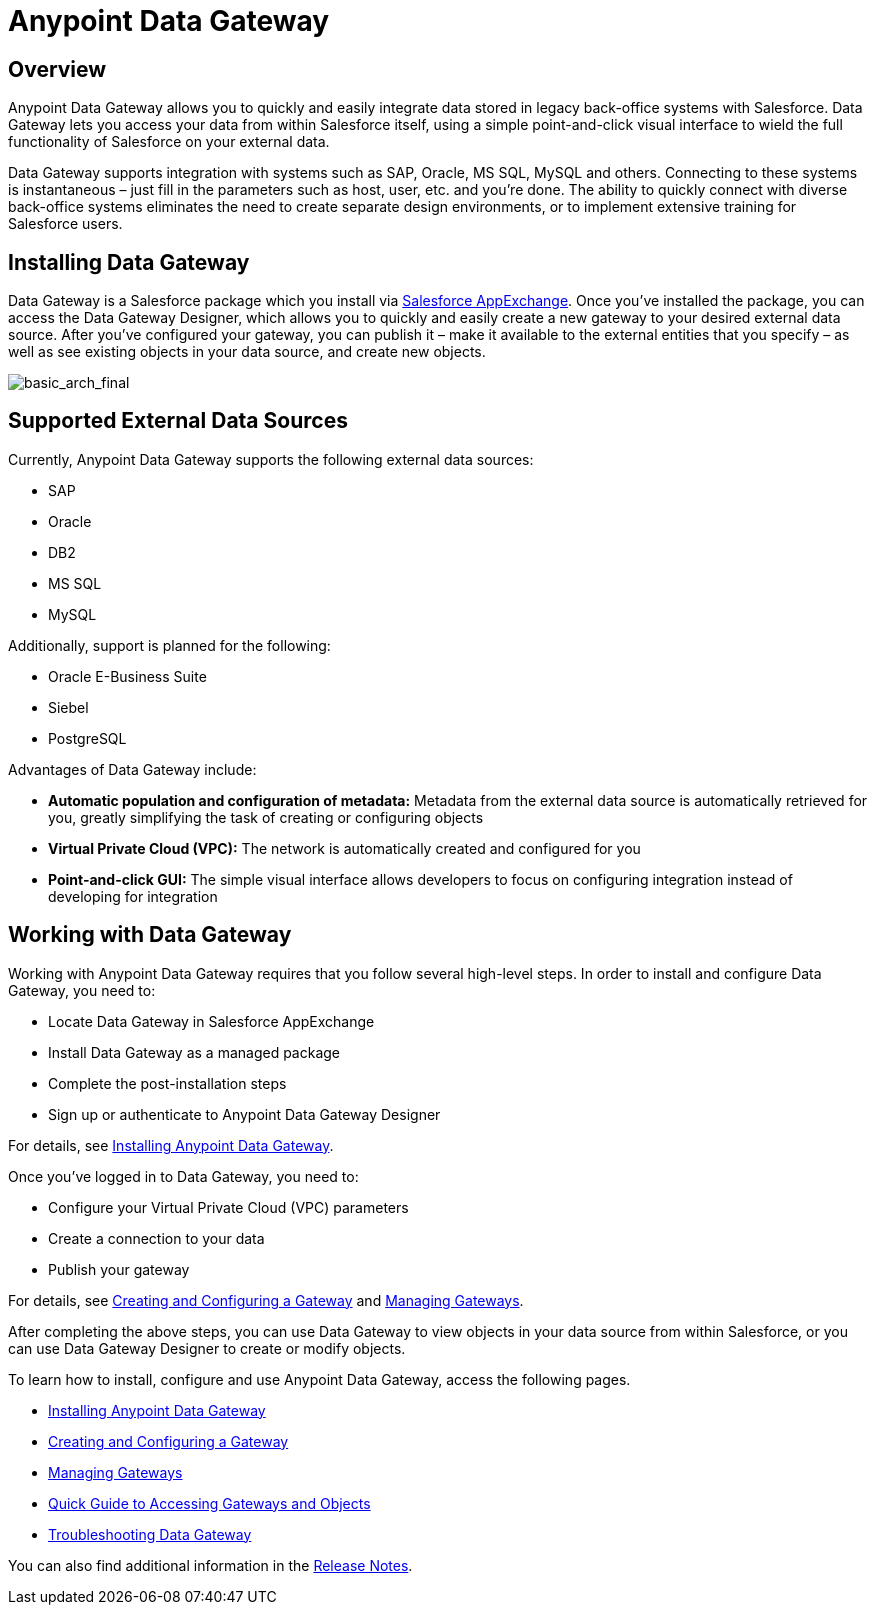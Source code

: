 = Anypoint Data Gateway
:keywords: data gateway, salesforce, sap, oracle

== Overview

Anypoint Data Gateway allows you to quickly and easily integrate data stored in legacy back-office systems with Salesforce. Data Gateway lets you access your data from within Salesforce itself, using a simple point-and-click visual interface to wield the full functionality of Salesforce on your external data.

Data Gateway supports integration with systems such as SAP, Oracle, MS SQL, MySQL and others. Connecting to these systems is instantaneous – just fill in the parameters such as host, user, etc. and you’re done. The ability to quickly connect with diverse back-office systems eliminates the need to create separate design environments, or to implement extensive training for Salesforce users.

== Installing Data Gateway

Data Gateway is a Salesforce package which you install via https://appexchange.salesforce.com/listingDetail?listingId=a0N30000000psNXEAY[Salesforce AppExchange]. Once you've installed the package, you can access the Data Gateway Designer, which allows you to quickly and easily create a new gateway to your desired external data source. After you've configured your gateway, you can publish it – make it available to the external entities that you specify – as well as see existing objects in your data source, and create new objects.

image:basic_arch_final.png[basic_arch_final]

== Supported External Data Sources

Currently, Anypoint Data Gateway supports the following external data sources:

* SAP
* Oracle
* DB2
* MS SQL
* MySQL

Additionally, support is planned for the following:

* Oracle E-Business Suite
* Siebel
* PostgreSQL

Advantages of Data Gateway include:

* *Automatic population and configuration of metadata:* Metadata from the external data source is automatically retrieved for you, greatly simplifying the task of creating or configuring objects
* *Virtual Private Cloud (VPC):* The network is automatically created and configured for you
* *Point-and-click GUI:* The simple visual interface allows developers to focus on configuring integration instead of developing for integration

== Working with Data Gateway

Working with Anypoint Data Gateway requires that you follow several high-level steps. In order to install and configure Data Gateway, you need to:

* Locate Data Gateway in Salesforce AppExchange
* Install Data Gateway as a managed package
* Complete the post-installation steps
* Sign up or authenticate to Anypoint Data Gateway Designer

For details, see link:/docs/display/current/Installing+Anypoint+Data+Gateway[Installing Anypoint Data Gateway].

Once you've logged in to Data Gateway, you need to:

* Configure your Virtual Private Cloud (VPC) parameters
* Create a connection to your data
* Publish your gateway

For details, see link:/docs/display/current/Creating+and+Configuring+a+Gateway[Creating and Configuring a Gateway] and link:/docs/display/current/Managing+Gateways[Managing Gateways].

After completing the above steps, you can use Data Gateway to view objects in your data source from within Salesforce, or you can use Data Gateway Designer to create or modify objects.

To learn how to install, configure and use Anypoint Data Gateway, access the following pages.

* link:/docs/display/current/Installing+Anypoint+Data+Gateway[Installing Anypoint Data Gateway]
* link:/docs/display/current/Creating+and+Configuring+a+Gateway[Creating and Configuring a Gateway]
* link:/docs/display/current/Managing+Gateways[Managing Gateways]
* link:/docs/display/current/Quick+Guide+to+Accessing+Gateways+and+Objects[Quick Guide to Accessing Gateways and Objects]
* link:/docs/display/current/Troubleshooting+Data+Gateway[Troubleshooting Data Gateway]

You can also find additional information in the link:/docs/display/current/Anypoint+Data+Gateway+Release+Notes[Release Notes].
